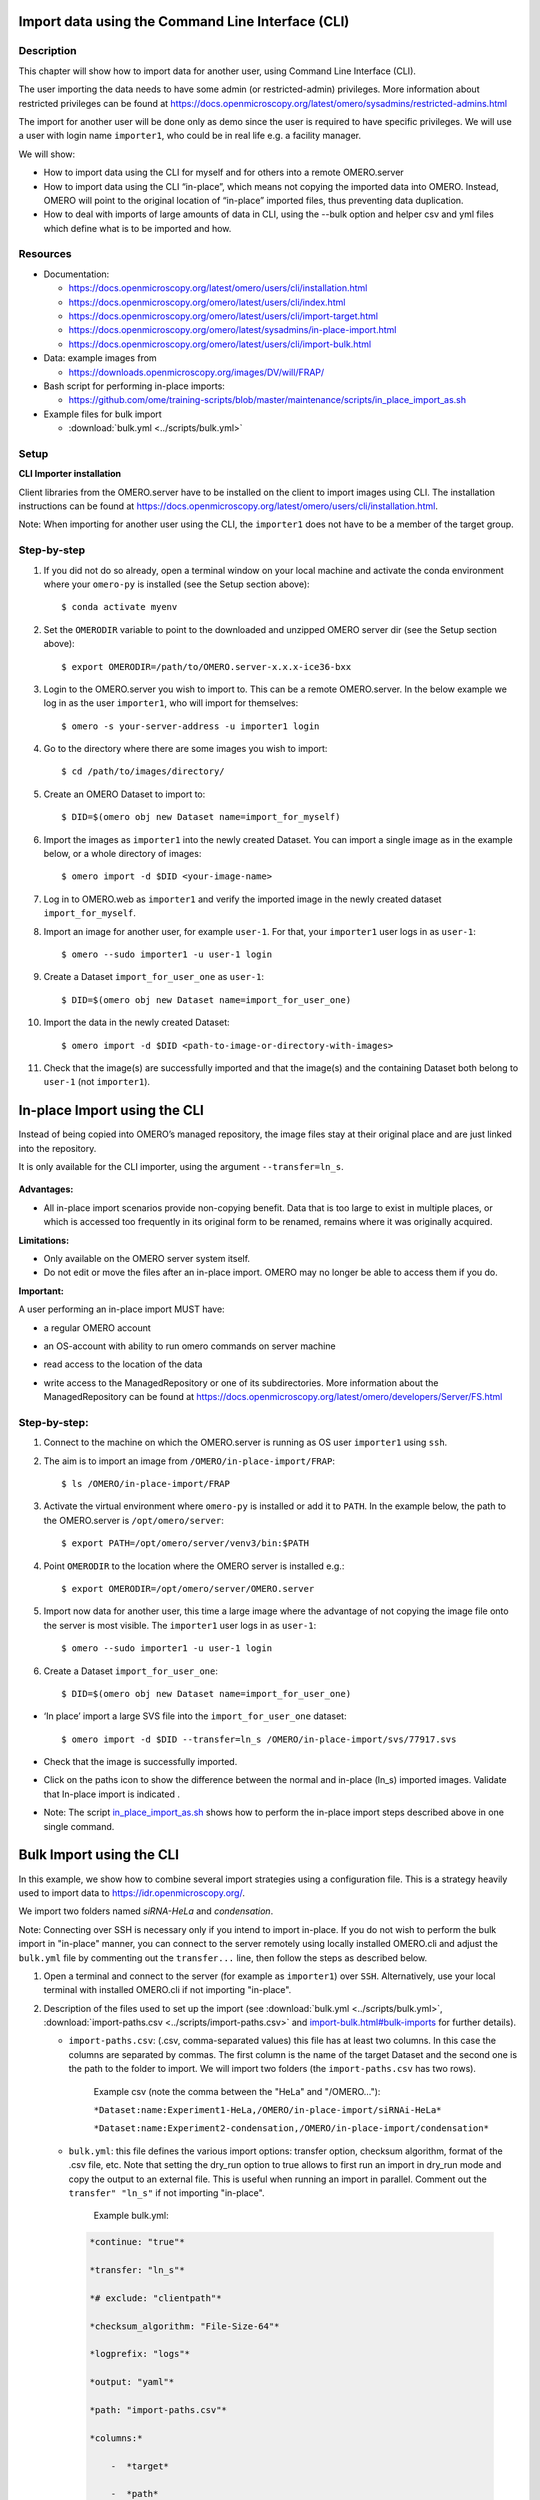 Import data using the Command Line Interface (CLI)
==================================================

Description
-----------

This chapter will show how to import data for another user, using Command Line Interface (CLI).

The user importing the data needs to have some admin (or restricted-admin) privileges. More information about restricted privileges can be found at \ https://docs.openmicroscopy.org/latest/omero/sysadmins/restricted-admins.html

The import for another user will be done only as demo since the user is required to have specific privileges. We will use a user with login name ``importer1``, who could be in real life e.g. a facility manager.

We will show:

-  How to import data using the CLI for myself and for others into a remote OMERO.server

-  How to import data using the CLI “in-place”, which means not copying the imported data into OMERO. Instead, OMERO will point to the original location of “in-place” imported files, thus preventing data duplication.

-  How to deal with imports of large amounts of data in CLI, using the --bulk option and helper csv and yml files which define what is to be imported and how.

.. _Resources:

Resources
---------

-  Documentation:

   -  https://docs.openmicroscopy.org/latest/omero/users/cli/installation.html

   -  `https://docs.openmicroscopy.org/omero/latest/users/cli/index.html <https://docs.openmicroscopy.org/omero/latest/users/cli/index.html>`__

   -  `https://docs.openmicroscopy.org/omero/latest/users/cli/import-target.html <https://docs.openmicroscopy.org/omero/latest/users/cli/import-target.html>`__

   -  `https://docs.openmicroscopy.org/omero/latest/sysadmins/in-place-import.html <https://docs.openmicroscopy.org/omero/latest/sysadmins/in-place-import.html>`__

   -  `https://docs.openmicroscopy.org/omero/latest/users/cli/import-bulk.html <https://docs.openmicroscopy.org/omero/latest/users/cli/import-bulk.html>`__

-  Data: example images from

   -  https://downloads.openmicroscopy.org/images/DV/will/FRAP/

-  Bash script for performing in-place imports:

   -  https://github.com/ome/training-scripts/blob/master/maintenance/scripts/in_place_import_as.sh

-  Example files for bulk import

   -  :download:`bulk.yml <../scripts/bulk.yml>`

.. _Setup:

Setup
-----

**CLI Importer installation**

Client libraries from the OMERO.server have to be installed on the client to import images using CLI. The installation instructions can be
found at https://docs.openmicroscopy.org/latest/omero/users/cli/installation.html.

Note: When importing for another user using the CLI, the ``importer1`` does not have to be a member of the target group.


Step-by-step
------------

#. If you did not do so already, open a terminal window on your local machine and activate the conda environment where your ``omero-py`` is installed (see the Setup section above):: 

   $ conda activate myenv

#. Set the ``OMERODIR`` variable to point to the downloaded and unzipped OMERO server dir (see the Setup section above)::

   $ export OMERODIR=/path/to/OMERO.server-x.x.x-ice36-bxx

#. Login to the OMERO.server you wish to import to. This can be a remote OMERO.server. In the below example we log in as the user ``importer1``, who will import for themselves::

   $ omero -s your-server-address -u importer1 login

#. Go to the directory where there are some images you wish to import::

   $ cd /path/to/images/directory/

#. Create an OMERO Dataset to import to::

   $ DID=$(omero obj new Dataset name=import_for_myself)

#. Import the images as ``importer1`` into the newly created Dataset. You can import a single image as in the example below, or a whole directory of images::

   $ omero import -d $DID <your-image-name>

#. Log in to OMERO.web as ``importer1`` and verify the imported image in the newly created dataset ``import_for_myself``.

#. Import an image for another user, for example ``user-1``. For that, your ``importer1`` user logs in as ``user-1``::

   $ omero --sudo importer1 -u user-1 login

#. Create a Dataset ``import_for_user_one`` as ``user-1``::

   $ DID=$(omero obj new Dataset name=import_for_user_one)

#. Import the data in the newly created Dataset::

   $ omero import -d $DID <path-to-image-or-directory-with-images>

#. Check that the image(s) are successfully imported and that the image(s) and the containing Dataset both belong to ``user-1`` (not ``importer1``). 


In-place Import using the CLI 
=============================

Instead of being copied into OMERO’s managed repository, the image files stay at their original place and are just linked into the repository.

It is only available for the CLI importer, using the argument ``--transfer=ln_s``.

   .. image:: images/importcli1.png

**Advantages:**

-  All in-place import scenarios provide non-copying benefit. Data that is too large to exist in multiple places, or which is accessed too frequently in its original form to be renamed, remains where it was originally acquired.

**Limitations:**

-  Only available on the OMERO server system itself.

-  Do not edit or move the files after an in-place import. OMERO may no longer be able to access them if you do.

**Important:**

A user performing an in-place import MUST have:

-  a regular OMERO account

-  an OS-account with ability to run omero commands on server machine

-  read access to the location of the data

-  write access to the ManagedRepository or one of its subdirectories. More information about the ManagedRepository can be found at \ https://docs.openmicroscopy.org/latest/omero/developers/Server/FS.html


   .. image:: images/importcli2.png

**Step-by-step:**
-----------------

#. Connect to the machine on which the OMERO.server is running as OS user ``importer1`` using ``ssh``.

#. The aim is to import an image from ``/OMERO/in-place-import/FRAP``::
    
   $ ls /OMERO/in-place-import/FRAP

#. Activate the virtual environment where ``omero-py`` is installed or add it to ``PATH``. In the example below, the path to the OMERO.server is ``/opt/omero/server``::

   $ export PATH=/opt/omero/server/venv3/bin:$PATH

#. Point ``OMERODIR`` to the location where the OMERO server is installed e.g.::

   $ export OMERODIR=/opt/omero/server/OMERO.server

#. Import now data for another user, this time a large image where the advantage of not copying the image file onto the server is most visible. The ``importer1`` user logs in as ``user-1``::

   $ omero --sudo importer1 -u user-1 login

#. Create a Dataset ``import_for_user_one``::

   $ DID=$(omero obj new Dataset name=import_for_user_one)

-  ‘In place’ import a large SVS file into the ``import_for_user_one`` dataset::

    $ omero import -d $DID --transfer=ln_s /OMERO/in-place-import/svs/77917.svs

-  Check that the image is successfully imported.

-  Click on the paths icon |image3| to show the difference between the normal and in-place (ln_s) imported images. Validate that In-place import is indicated \ |image4|\ .

-  Note: The script `in_place_import_as.sh <https://github.com/ome/training-scripts/blob/master/maintenance/scripts/in_place_import_as.sh>`_  shows how to perform the in-place import steps described above in one single command.

Bulk Import using the CLI
=========================

In this example, we show how to combine several import strategies using a configuration file. This is a strategy heavily used to import data to https://idr.openmicroscopy.org/.

We import two folders named *siRNA-HeLa* and *condensation*.

Note: Connecting over SSH is necessary only if you intend to import in-place. If you do not wish to perform the bulk import in "in-place" manner, you can connect to the server remotely using locally installed OMERO.cli and adjust the ``bulk.yml`` file by commenting out the ``transfer...`` line, then follow the steps as described below.

#. Open a terminal and connect to the server (for example as ``importer1``) over ``SSH``. Alternatively, use your local terminal with installed OMERO.cli if not importing "in-place".

#. Description of the files used to set up the import (see :download:`bulk.yml <../scripts/bulk.yml>`, :download:`import-paths.csv <../scripts/import-paths.csv>` and `import-bulk.html#bulk-imports <https://docs.openmicroscopy.org/latest/omero/users/cli/import-bulk.html#bulk-imports>`_ for further details).

   - ``import-paths.csv``: (.csv, comma-separated values) this file has at least two columns. In this case the columns are separated by commas. The first column is the name of the target Dataset and the second one is the path to the folder to import. We will import two folders (the ``import-paths.csv`` has two rows).

      Example csv (note the comma between the "HeLa" and "/OMERO..."):

      ``*Dataset:name:Experiment1-HeLa,/OMERO/in-place-import/siRNAi-HeLa*``
      
      ``*Dataset:name:Experiment2-condensation,/OMERO/in-place-import/condensation*``

   
   - ``bulk.yml``: this file defines the various import options: transfer option, checksum algorithm, format of the .csv file, etc. Note that setting the dry_run option to true allows to first run an import in dry_run mode and copy the output to an external file. This is useful when running an import in parallel. Comment out the ``transfer" "ln_s"`` if not importing "in-place".
   
      Example bulk.yml:

    .. code-block:: python

        *continue: "true"*

        *transfer: "ln_s"*

        *# exclude: "clientpath"*

        *checksum_algorithm: "File-Size-64"*

        *logprefix: "logs"*

        *output: "yaml"*

        *path: "import-paths.csv"*

        *columns:*

            -  *target*

            -  *path*


#. Activate the virtual environment where ``omero-py`` is installed or add it to ``PATH``. In the example below, the path to the OMERO.server is ``/opt/omero/server``::

   $ export PATH=/opt/omero/server/venv3/bin:$PATH

#. Point ``OMERODIR`` to the location where the OMERO server is installed e.g.::

   $ export OMERODIR=/opt/omero/server/OMERO.server

#. Find the place where the ``bulk.yml`` file is located, for example ``/OMERO/in-place-import``::

   $ cd /OMERO/in-place-import

#. The ``importer1`` (Facility Manager with ability to import for others) OMERO user logs in as ``user-1``::

   $ omero --sudo importer1 -u user-1 login

#. Import the data using the ``--bulk`` command::

   $ omero import --bulk bulk.yml

#. Go to the webclient during the import process to show the newly created dataset. The new datasets in OMERO are named Experiment1-HeLa and Experiment2-condensation. This was specified in the first column of the ``import-paths.csv`` file.

#. Select an image.

#. In the right-hand panel, select the General tab to validate:

   - Click on |image3| to show the import details.

   - Validate that In-place import is indicated |image4| in case you imported "in-place".

**Advantages:**

-  Large amount of data imported using one import command.

-  Heterogeneous data for multiple users can be imported using bulk import in combination with bash scripting, e.g. `in_place_import_as.sh <https://github.com/ome/training-scripts/blob/master/maintenance/scripts/in_place_import_as.sh>`_

-  Reproducible import.

**Limitations:**

-  Preparation of the .csv or .tsv file.

Concatenate the CLI imports with post-import steps
==================================================

The following example shows how to do the import on CLI and follow-up operations like rendering and metadata import in one step.

See (reference) for rendering and (reference) for metadata.

In many cases, the rendering and metadata import is best done separately, as the visual checking of the imported images might be crucial for further rendering and metadata import, see :doc:`render` and :doc:`metadata` for details on this. 

Further, the images you are importing might need a range or different rendering settings, not just one set of settings for all of them. Also for this case, the step-by-step approach, first importing the images, only then deciding on the rendering strategy and preparing the `renderingdef.yml` files, is preferable.

Nevertheless, there are cases which do not need visual checks and use a single rendering for all images, for which a streamlined sequence of commands is offered below which will perform all three steps (import, rendering and metadata import) in one single session on the CLI.

Resources
---------

Additionally to the :ref:`Resources mentioned in the import-cli section<Resources>` and in the :ref:`Setup<Setup>` you will also need the rendering and metadata plugins as mentioned in :doc:`render` and :doc:`metadata`, and possibly the following files:

   - https://github.com/ome/training-scripts/blob/master/maintenance/preparation/renderingdef.yml
   - :download:`simple-annotation.csv <../scripts/simple-annotation.csv>`
   - :download:`simple-annotation-bulkmap-config.yml <../scripts/simple-annotation-bulkmap-config.yml>`

Step-by-step
------------

#. If you did not do so already, open a terminal window on your local machine and activate the conda environment where your ``omero-py`` is installed (see the :ref:`Setup<Setup>`)::

   $ conda activate myenv

#. Set the ``OMERODIR`` variable to point to the downloaded and unzipped OMERO server dir (see the :ref:`Setup<Setup>`)::

   $ export OMERODIR=/path/to/OMERO.server-x.x.x-ice36-bxx

#. Prepare an `renderingdef.yml` file, either creating a new one or downloading https://github.com/ome/training-scripts/blob/master/maintenance/preparation/renderingdef.yml.

#. Prepare an `annotation.csv` file, by creating a new file or downloading the provided example file. In the example below, we use the file :download:`simple-annotation.csv <../scripts/simple-annotation.csv>`. The Dataset names in this `CSV` file must match the Dataset names in OMERO as created in the `DID` variable definition line in the command below. The Image names in the `CSV` file must match the file names in your imported folder.

#. Prepare a `bulkmap-config.yml` file. In the example below, we use the file :download:`simple-annotation-bulkmap-config.yml <../scripts/simple-annotation-bulkmap-config.yml>`.

#. Log in to the OMERO.server you wish to import to. This can be a remote server if you do not wish to import `in-place`.

#. Import and render in a single command sequence below::

   $  PID=$(omero obj new Project name='Project_import_concatenate')
   $  DID=$(omero obj new Dataset name='siRNAi-HeLa')
   $  omero obj new ProjectDatasetLink parent=$PID child=$DID
   $  omero import -d $DID /path/to/data/folder/or/image/siRNAi-HeLa --file import.out
   $  for i in $(cat import.out); do omero render set $i renderingdef.yml; done
   $  omero metadata populate --report --batch 1000 --file /path/to/downloaded/simple-annotation.csv $PID
   $  omero metadata populate --context bulkmap --cfg simple-annotation-bulkmap-config.yml --batch 100 $PID

#. Log in to OMERO.web and check that the images are imported, have the expected rendering setttings and also the annotations in the form of Key-Value pairs on each imported image.

For more information about CLI import options, go to `import.html <https://docs.openmicroscopy.org/latest/omero/users/cli/import.html>`_.

.. |image0| image:: images/importcli4.png
   :width: 4.46235in
   :height: 6.34896in
.. |image1| image:: images/importcli2.png
   :width: 6.5in
   :height: 3.65278in
.. |image3| image:: images/importcli3.png
   :width: 0.30208in
   :height: 0.21875in
.. |image4| image:: images/importcli4.png
   :width: 1.90625in
   :height: 0.31771in
